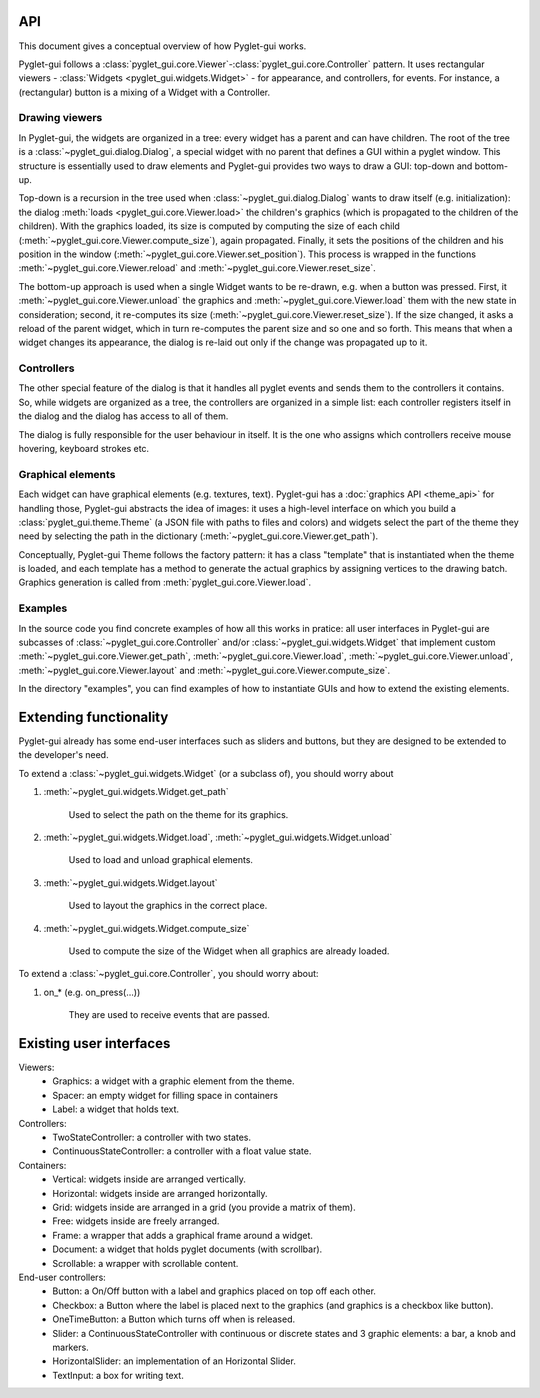 API
===========

This document gives a conceptual overview of how Pyglet-gui works.

Pyglet-gui follows a :class:`pyglet_gui.core.Viewer`-:class:`pyglet_gui.core.Controller` pattern.
It uses rectangular viewers - :class:`Widgets <pyglet_gui.widgets.Widget>` - for appearance,
and controllers, for events.
For instance, a (rectangular) button is a mixing of a Widget with a Controller.

Drawing viewers
-----------------

In Pyglet-gui, the widgets are organized in a tree: every widget has a parent
and can have children. The root of the tree is a :class:`~pyglet_gui.dialog.Dialog`, a special
widget with no parent that defines a GUI within a pyglet window. This structure is essentially used to draw elements and
Pyglet-gui provides two ways to draw a GUI: top-down and bottom-up.

Top-down is a recursion in the tree used when :class:`~pyglet_gui.dialog.Dialog` wants
to draw itself (e.g. initialization):
the dialog :meth:`loads <pyglet_gui.core.Viewer.load>` the children's graphics
(which is propagated to the children of the children).
With the graphics loaded, its size is computed by computing the size
of each child (:meth:`~pyglet_gui.core.Viewer.compute_size`), again propagated.
Finally, it sets the positions of the children and his position in the window (:meth:`~pyglet_gui.core.Viewer.set_position`).
This process is wrapped in the functions :meth:`~pyglet_gui.core.Viewer.reload` and :meth:`~pyglet_gui.core.Viewer.reset_size`.

The bottom-up approach is used when a single Widget wants to be re-drawn, e.g. when a button was pressed.
First, it :meth:`~pyglet_gui.core.Viewer.unload` the
graphics and :meth:`~pyglet_gui.core.Viewer.load` them with the new state in consideration;
second, it re-computes its size (:meth:`~pyglet_gui.core.Viewer.reset_size`).
If the size changed, it asks a reload of the parent widget,
which in turn re-computes the parent size and so one and so forth.
This means that when a widget changes its appearance, the dialog is
re-laid out only if the change was propagated up to it.

Controllers
-------------

The other special feature of the dialog is that it handles all pyglet events
and sends them to the controllers it contains. So, while widgets are organized as a tree,
the controllers are organized in a simple list: each controller registers itself in the
dialog and the dialog has access to all of them.

The dialog is fully responsible for the user behaviour in itself.
It is the one who assigns which controllers receive mouse hovering, keyboard strokes etc.

Graphical elements
-----------------

Each widget can have graphical elements (e.g. textures, text).
Pyglet-gui has a :doc:`graphics API <theme_api>` for handling those, Pyglet-gui
abstracts the idea of images: it uses a high-level interface
on which you build a :class:`pyglet_gui.theme.Theme` (a JSON file with paths to files and colors)
and widgets select the part of the theme
they need by selecting the path in the dictionary (:meth:`~pyglet_gui.core.Viewer.get_path`).

Conceptually, Pyglet-gui Theme follows the factory pattern: it has a class "template" that is instantiated
when the theme is loaded, and each template has a method to generate the actual graphics
by assigning vertices to the drawing batch.
Graphics generation is called from :meth:`pyglet_gui.core.Viewer.load`.

Examples
----------

In the source code you find concrete examples of how all this works in pratice: all user interfaces
in Pyglet-gui are subcasses of :class:`~pyglet_gui.core.Controller` and/or :class:`~pyglet_gui.widgets.Widget`
that implement custom :meth:`~pyglet_gui.core.Viewer.get_path`, :meth:`~pyglet_gui.core.Viewer.load`,
:meth:`~pyglet_gui.core.Viewer.unload`, :meth:`~pyglet_gui.core.Viewer.layout`
and :meth:`~pyglet_gui.core.Viewer.compute_size`.

In the directory "examples", you can find examples of how to instantiate GUIs and how to extend the existing
elements.


Extending functionality
===========================

Pyglet-gui already has some end-user interfaces such as sliders and buttons, but they are designed to be extended
to the developer's need.

To extend a :class:`~pyglet_gui.widgets.Widget` (or a subclass of), you should worry about

1. :meth:`~pyglet_gui.widgets.Widget.get_path`

    Used to select the path on the theme for its graphics.

2. :meth:`~pyglet_gui.widgets.Widget.load`, :meth:`~pyglet_gui.widgets.Widget.unload`

    Used to load and unload graphical elements.

3. :meth:`~pyglet_gui.widgets.Widget.layout`

    Used to layout the graphics in the correct place.

4. :meth:`~pyglet_gui.widgets.Widget.compute_size`

    Used to compute the size of the Widget when all graphics are already loaded.


To extend a :class:`~pyglet_gui.core.Controller`, you should worry about:

1. on_* (e.g. on_press(...))

    They are used to receive events that are passed.


Existing user interfaces
===========================

Viewers:
    * Graphics: a widget with a graphic element from the theme.
    * Spacer: an empty widget for filling space in containers
    * Label: a widget that holds text.

Controllers:
    * TwoStateController: a controller with two states.
    * ContinuousStateController: a controller with a float value state.

Containers:
    * Vertical: widgets inside are arranged vertically.
    * Horizontal: widgets inside are arranged horizontally.
    * Grid: widgets inside are arranged in a grid (you provide a matrix of them).
    * Free: widgets inside are freely arranged.
    * Frame: a wrapper that adds a graphical frame around a widget.
    * Document: a widget that holds pyglet documents (with scrollbar).
    * Scrollable: a wrapper with scrollable content.

End-user controllers:
    * Button: a On/Off button with a label and graphics placed on top off each other.
    * Checkbox: a Button where the label is placed next to the graphics (and graphics is a checkbox like button).
    * OneTimeButton: a Button which turns off when is released.
    * Slider: a ContinuousStateController with continuous or discrete states and 3 graphic elements: a bar, a knob and markers.
    * HorizontalSlider: an implementation of an Horizontal Slider.
    * TextInput: a box for writing text.
